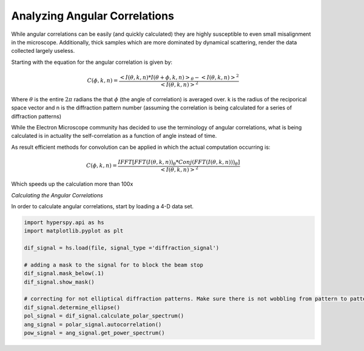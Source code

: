 Analyzing Angular Correlations
====================================

While angular correlations can be easily (and quickly calculated) they are highly susceptible to even small
misalignment in the microscope.  Additionally, thick samples which are more dominated by dynamical scattering, render
the data collected largely useless.

Starting with the equation for the angular correlation is given by:


.. math::

   C(\phi,k,n)= \frac{ <I(\theta,k,n)*I(\theta+\phi,k,n)>_\theta-<I(\theta,k,n)>^2}{<I(\theta,k,n)>^2}

Where :math:`\theta` is the entire :math:`2\pi` radians the that :math:`\phi` (the angle of correlation) is averaged
over. k is the radius of the reciporical space vector and n is the diffraction pattern number (assuming the correlation
is being calculated for a series of diffraction patterns)

While the Electron Microscope community has decided to use the terminology of angular correlations, what is being
calculated is in actuality the self-correlation as a function of angle instead of time.

As result efficient methods for convolution can be applied in which the actual computation occurring is:

.. math::

   C(\phi,k,n)=\frac{IFFT[FFT(I(\theta,k,n))_\theta * Conj(FFT(I(\theta,k,n)))_\theta]}{<I(\theta,k,n)>^2}

Which speeds up the calculation more than 100x


*Calculating the Angular Correlations*

In order to calculate angular correlations, start by loading a 4-D data set.

.. code:: python

    import hyperspy.api as hs
    import matplotlib.pyplot as plt

    dif_signal = hs.load(file, signal_type ='diffraction_signal')

    # adding a mask to the signal for to block the beam stop
    dif_signal.mask_below(.1)
    dif_signal.show_mask()

    # correcting for not elliptical diffraction patterns. Make sure there is not wobbling from pattern to pattern
    dif_signal.determine_ellipse()
    pol_signal = dif_signal.calculate_polar_spectrum()
    ang_signal = polar_signal.autocorrelation()
    pow_signal = ang_signal.get_power_spectrum()

.. figure::  Images/PolarSpectum.png
    :width: 600